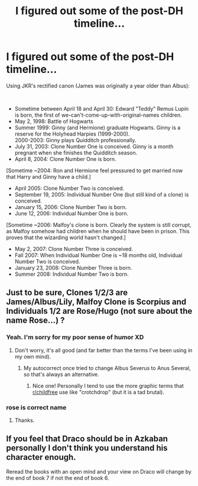 #+TITLE: I figured out some of the post-DH timeline...

* I figured out some of the post-DH timeline...
:PROPERTIES:
:Author: abnormalopinion
:Score: 8
:DateUnix: 1540845062.0
:DateShort: 2018-Oct-30
:FlairText: Discussion
:END:
Using JKR's rectified canon (James was originally a year older than Albus):

​

- Sometime between April 18 and April 30: Edward "Teddy" Remus Lupin is born, the first of we-can't-come-up-with-original-names children.
- May 2, 1998: Battle of Hogwarts
- Summer 1999: Ginny (and Hermione) graduate Hogwarts. Ginny is a reserve for the Holyhead Harpies (1999-2000).\\
  2000-2003: Ginny plays Quidditch professionally.
- July 31, 2003: Clone Number One is conceived. Ginny is a month pregnant when she finishes the Quidditch season.
- April 8, 2004: Clone Number One is born.

[Sometime ~2004: Ron and Hermione feel pressured to get married now that Harry and Ginny have a child.]

- April 2005: Clone Number Two is conceived.
- September 19, 2005: Individual Number One (but still kind of a clone) is conceived.
- January 15, 2006: Clone Number Two is born.
- June 12, 2006: Individual Number One is born.

[Sometime ~2006: Malfoy's clone is born. Clearly the system is still corrupt, as Malfoy somehow had children when he should have been in prison. This proves that the wizarding world hasn't changed.]

- May 2, 2007: Clone Number Three is conceived.
- Fall 2007: When Individual Number One is ~18 months old, Individual Number Two is conceived.
- January 23, 2008: Clone Number Three is born.
- Summer 2008: Individual Number Two is born.


** Just to be sure, Clones 1/2/3 are James/Albus/Lily, Malfoy Clone is Scorpius and Individuals 1/2 are Rose/Hugo (not sure about the name Rose...) ?
:PROPERTIES:
:Author: Lenrivk
:Score: 6
:DateUnix: 1540864964.0
:DateShort: 2018-Oct-30
:END:

*** Yeah. I'm sorry for my poor sense of humor XD
:PROPERTIES:
:Author: abnormalopinion
:Score: 7
:DateUnix: 1540881583.0
:DateShort: 2018-Oct-30
:END:

**** Don't worry, it's all good (and far better than the terms I've been using in my own mind).
:PROPERTIES:
:Author: Lenrivk
:Score: 5
:DateUnix: 1540890088.0
:DateShort: 2018-Oct-30
:END:

***** My autocorrect once tried to change Albus Severus to Anus Several, so that's always an alternative.
:PROPERTIES:
:Author: abnormalopinion
:Score: 5
:DateUnix: 1540912711.0
:DateShort: 2018-Oct-30
:END:

****** Nice one! Personally I tend to use the more graphic terms that [[/r/childfree][r/childfree]] use like "crotchdrop" (but it is a tad brutal).
:PROPERTIES:
:Author: Lenrivk
:Score: 1
:DateUnix: 1540946175.0
:DateShort: 2018-Oct-31
:END:


*** rose is correct name
:PROPERTIES:
:Author: fludduck
:Score: 2
:DateUnix: 1540881198.0
:DateShort: 2018-Oct-30
:END:

**** Thanks.
:PROPERTIES:
:Author: Lenrivk
:Score: 2
:DateUnix: 1540889882.0
:DateShort: 2018-Oct-30
:END:


** If you feel that Draco should be in Azkaban personally I don't think you understand his character enough.

Reread the books with an open mind and your view on Draco will change by the end of book 7 if not the end of book 6.
:PROPERTIES:
:Author: sezzlebear
:Score: 0
:DateUnix: 1540981774.0
:DateShort: 2018-Oct-31
:END:
